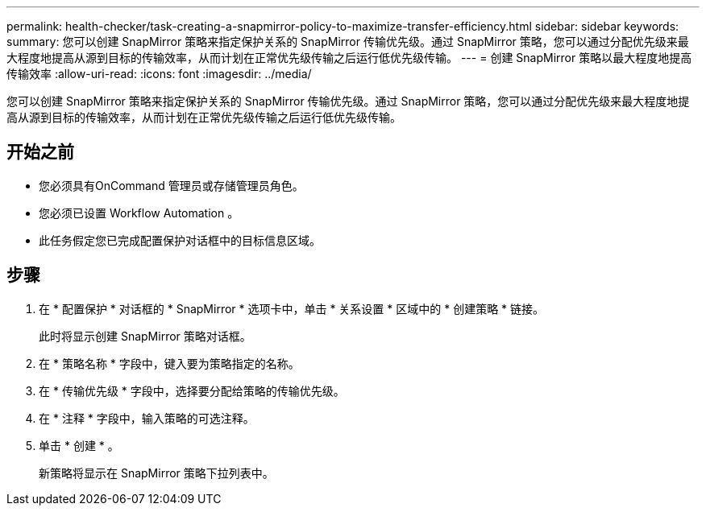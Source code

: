 ---
permalink: health-checker/task-creating-a-snapmirror-policy-to-maximize-transfer-efficiency.html 
sidebar: sidebar 
keywords:  
summary: 您可以创建 SnapMirror 策略来指定保护关系的 SnapMirror 传输优先级。通过 SnapMirror 策略，您可以通过分配优先级来最大程度地提高从源到目标的传输效率，从而计划在正常优先级传输之后运行低优先级传输。 
---
= 创建 SnapMirror 策略以最大程度地提高传输效率
:allow-uri-read: 
:icons: font
:imagesdir: ../media/


[role="lead"]
您可以创建 SnapMirror 策略来指定保护关系的 SnapMirror 传输优先级。通过 SnapMirror 策略，您可以通过分配优先级来最大程度地提高从源到目标的传输效率，从而计划在正常优先级传输之后运行低优先级传输。



== 开始之前

* 您必须具有OnCommand 管理员或存储管理员角色。
* 您必须已设置 Workflow Automation 。
* 此任务假定您已完成配置保护对话框中的目标信息区域。




== 步骤

. 在 * 配置保护 * 对话框的 * SnapMirror * 选项卡中，单击 * 关系设置 * 区域中的 * 创建策略 * 链接。
+
此时将显示创建 SnapMirror 策略对话框。

. 在 * 策略名称 * 字段中，键入要为策略指定的名称。
. 在 * 传输优先级 * 字段中，选择要分配给策略的传输优先级。
. 在 * 注释 * 字段中，输入策略的可选注释。
. 单击 * 创建 * 。
+
新策略将显示在 SnapMirror 策略下拉列表中。



